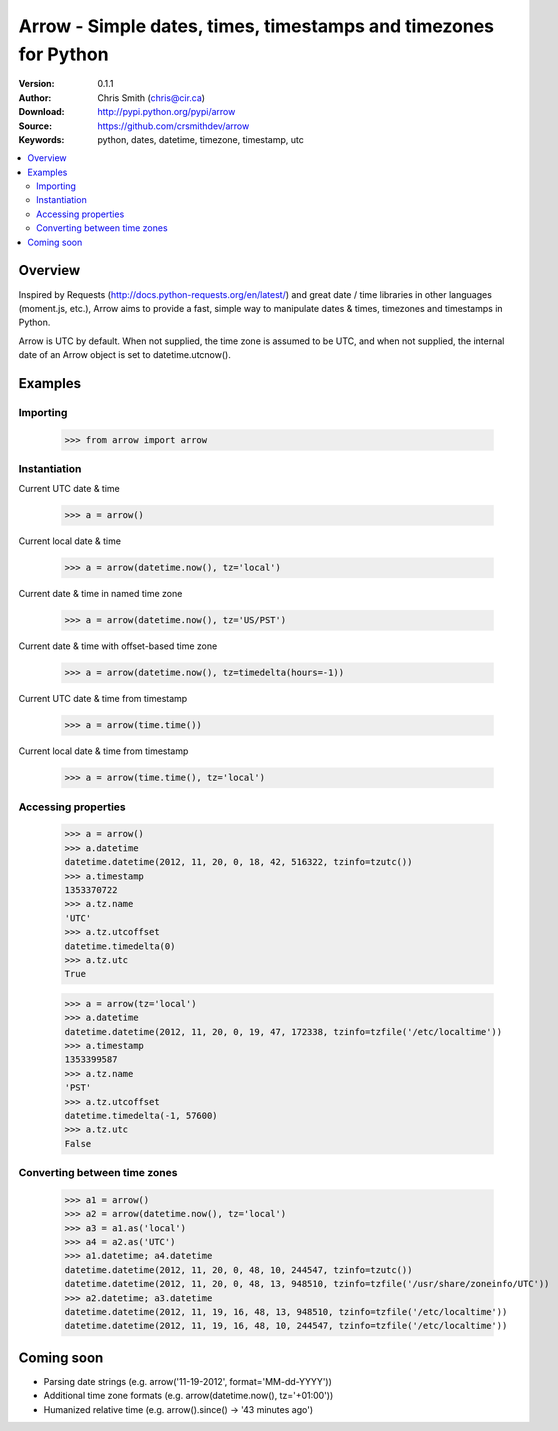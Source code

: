 =================================================================
Arrow - Simple dates, times, timestamps and timezones for Python
=================================================================

:Version: 0.1.1
:Author: Chris Smith (chris@cir.ca)
:Download: http://pypi.python.org/pypi/arrow
:Source: https://github.com/crsmithdev/arrow
:Keywords: python, dates, datetime, timezone, timestamp, utc

.. contents::
    :local:

.. _arrow-overview:

Overview
========

Inspired by Requests (http://docs.python-requests.org/en/latest/) and great date / time libraries in other languages (moment.js, etc.), Arrow aims to provide a fast, simple way to manipulate dates & times, timezones and timestamps in Python.

Arrow is UTC by default.  When not supplied, the time zone is assumed to be UTC, and when not supplied, the internal date of an Arrow object is set to datetime.utcnow().

.. _arrow-examples:

Examples
========

Importing
---------

	>>> from arrow import arrow

Instantiation
-------------

Current UTC date & time

	>>> a = arrow()

Current local date & time

	>>> a = arrow(datetime.now(), tz='local')

Current date & time in named time zone
	
	>>> a = arrow(datetime.now(), tz='US/PST') 

Current date & time with offset-based time zone

	>>> a = arrow(datetime.now(), tz=timedelta(hours=-1))

Current UTC date & time from timestamp

	>>> a = arrow(time.time())

Current local date & time from timestamp

	>>> a = arrow(time.time(), tz='local')

Accessing properties
--------------------

	>>> a = arrow()
	>>> a.datetime
	datetime.datetime(2012, 11, 20, 0, 18, 42, 516322, tzinfo=tzutc())
	>>> a.timestamp
	1353370722
	>>> a.tz.name
	'UTC'
	>>> a.tz.utcoffset
	datetime.timedelta(0)
	>>> a.tz.utc
	True

	>>> a = arrow(tz='local')
	>>> a.datetime
	datetime.datetime(2012, 11, 20, 0, 19, 47, 172338, tzinfo=tzfile('/etc/localtime'))
	>>> a.timestamp
	1353399587
	>>> a.tz.name
	'PST'
	>>> a.tz.utcoffset
	datetime.timedelta(-1, 57600)
	>>> a.tz.utc
	False

Converting between time zones
-----------------------------

	>>> a1 = arrow()
	>>> a2 = arrow(datetime.now(), tz='local')
	>>> a3 = a1.as('local')
	>>> a4 = a2.as('UTC')
	>>> a1.datetime; a4.datetime
	datetime.datetime(2012, 11, 20, 0, 48, 10, 244547, tzinfo=tzutc())
	datetime.datetime(2012, 11, 20, 0, 48, 13, 948510, tzinfo=tzfile('/usr/share/zoneinfo/UTC'))
	>>> a2.datetime; a3.datetime
	datetime.datetime(2012, 11, 19, 16, 48, 13, 948510, tzinfo=tzfile('/etc/localtime'))
	datetime.datetime(2012, 11, 19, 16, 48, 10, 244547, tzinfo=tzfile('/etc/localtime'))

.. _arrow-coming-soon:

Coming soon
===========

* Parsing date strings (e.g. arrow('11-19-2012', format='MM-dd-YYYY'))
* Additional time zone formats (e.g. arrow(datetime.now(), tz='+01:00'))
* Humanized relative time (e.g. arrow().since() -> '43 minutes ago')

